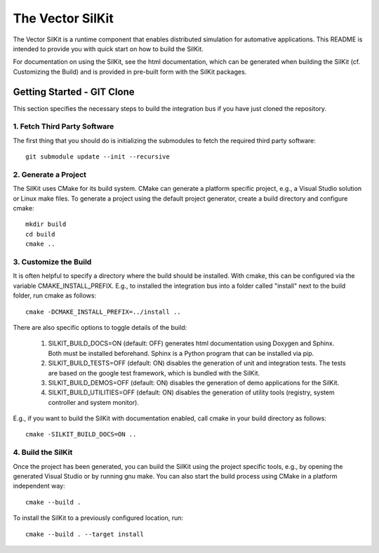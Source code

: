 ================================
The Vector SilKit
================================

The Vector SilKit is a runtime component that enables distributed
simulation for automative applications. This README is intended to provide you
with quick start on how to build the SilKit.

For documentation on using the SilKit, see the html documentation,
which can be generated when building the SilKit (cf. Customizing the
Build) and is provided in pre-built form with the SilKit packages.


Getting Started - GIT Clone
----------------------------------------

This section specifies the necessary steps to build the integration bus if you
have just cloned the repository.


1. Fetch Third Party Software
~~~~~~~~~~~~~~~~~~~~~~~~~~~~~~~~~~~~~~~~

The first thing that you should do is initializing the submodules to fetch the
required third party software::

    git submodule update --init --recursive


2. Generate a Project
~~~~~~~~~~~~~~~~~~~~~~~~~~~~~~~~~~~~~~~~

The SilKit uses CMake for its build system. CMake can generate a
platform specific project, e.g., a Visual Studio solution or Linux make
files. To generate a project using the default project generator, create a build
directory and configure cmake::

    mkdir build
    cd build
    cmake ..


3. Customize the Build
~~~~~~~~~~~~~~~~~~~~~~~~~~~~~~~~~~~~~~~~

It is often helpful to specify a directory where the build should be
installed. With cmake, this can be configured via the variable
CMAKE_INSTALL_PREFIX. E.g., to installed the integration bus into a folder
called "install" next to the build folder, run cmake as follows::

    cmake -DCMAKE_INSTALL_PREFIX=../install ..

There are also specific options to toggle details of the build:

    1. SILKIT_BUILD_DOCS=ON (default: OFF) generates html documentation using
       Doxygen and Sphinx. Both must be installed beforehand. Sphinx is a Python
       program that can be installed via pip.

    2. SILKIT_BUILD_TESTS=OFF (default: ON) disables the generation of unit and
       integration tests. The tests are based on the google test framework,
       which is bundled with the SilKit.

    3. SILKIT_BUILD_DEMOS=OFF (default: ON) disables the generation of demo
       applications for the SilKit.

    4. SILKIT_BUILD_UTILITIES=OFF (default: ON) disables the generation of utility tools
       (registry, system controller and system monitor).

E.g., if you want to build the SilKit with documentation enabled,
call cmake in your build directory as follows::
       
    cmake -SILKIT_BUILD_DOCS=ON ..

4. Build the SilKit
~~~~~~~~~~~~~~~~~~~~~~~~~~~~~~~~~~~~~~~~

Once the project has been generated, you can build the SilKit using the
project specific tools, e.g., by opening the generated Visual Studio or by
running gnu make. You can also start the build process using CMake in a platform
independent way::

    cmake --build .

To install the SilKit to a previously configured location, run::

    cmake --build . --target install
